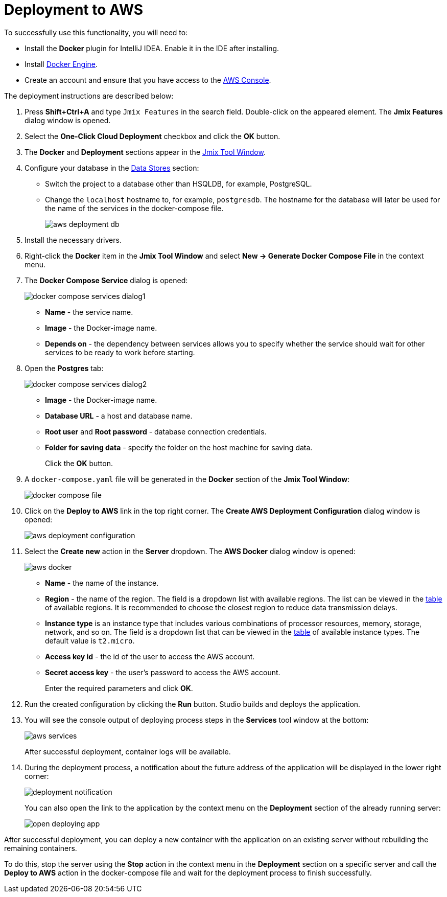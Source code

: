 = Deployment to AWS

To successfully use this functionality, you will need to:

* Install the *Docker* plugin for IntelliJ IDEA. Enable it in the IDE after installing.
* Install https://docs.docker.com/engine/install/[Docker Engine^].
* Create an account and ensure that you have access to the https://console.aws.amazon.com/console/home[AWS Console^].

The deployment instructions are described below:

. Press *Shift+Ctrl+A* and type `Jmix Features` in the search field. Double-click on the appeared element. The *Jmix Features* dialog window is opened.

. Select the *One-Click Cloud Deployment* checkbox and click the *OK* button.

. The *Docker* and *Deployment* sections appear in the xref:studio:tool-window.adoc[Jmix Tool Window].

. Configure your database in the xref:studio:data-stores.adoc[Data Stores] section:
* Switch the project to a database other than HSQLDB, for example, PostgreSQL.
* Change the `localhost` hostname to, for example, `postgresdb`. The hostname for the database will later be used for the name of the services in the docker-compose file.
+
image::aws-deployment-db.png[align="center"]
. Install the necessary drivers.
. Right-click the *Docker* item in the *Jmix Tool Window* and select *New -> Generate Docker Compose File* in the context menu.
. The *Docker Compose Service* dialog is opened:
+
image::docker-compose-services-dialog1.png[align="center"]
+
* *Name* - the service name.
* *Image* - the Docker-image name.
* *Depends on* - the dependency between services allows you to specify whether the service should wait for other services to be ready to work before starting.
. Open the *Postgres* tab:
+
image::docker-compose-services-dialog2.png[align="center"]
+
* *Image* - the Docker-image name.
* *Database URL* - a host and database name.
* *Root user* and *Root password* - database connection credentials.
* *Folder for saving data* - specify the folder on the host machine for saving data.
+
Click the *OK* button.
. A `docker-compose.yaml` file will be generated in the *Docker* section of the *Jmix Tool Window*:
+
image::docker-compose-file.png[align="center"]
. Click on the *Deploy to AWS* link in the top right corner. The *Create AWS Deployment Configuration* dialog window is opened:
+
image::aws-deployment-configuration.png[align="center"]
. Select the *Create new* action in the *Server* dropdown. The *AWS Docker* dialog window is opened:
+
image::aws-docker.png[align="center"]
+
* *Name* - the name of the instance.
* *Region* - the name of the region. The field is a dropdown list with available regions. The list can be viewed in the https://docs.aws.amazon.com/AWSEC2/latest/UserGuide/using-regions-availability-zones.html#concepts-available-regions[table^] of available regions. It is recommended to choose the closest region to reduce data transmission delays.
* *Instance type* is an instance type that includes various combinations of processor resources, memory, storage, network, and so on. The field is a dropdown list that can be viewed in the https://docs.aws.amazon.com/AWSEC2/latest/UserGuide/instance-types.html#AvailableInstanceTypes[table^] of available instance types. The default value is `t2.micro`.
* *Access key id* - the id of the user to access the AWS account.
* *Secret access key* - the user's password to access the AWS account.
+
Enter the required parameters and click *OK*.
. Run the created configuration by clicking the *Run* button. Studio builds and deploys the application.
. You will see the console output of deploying process steps in the *Services* tool window at the bottom:
+
image::aws-services.png[align="center"]
+
After successful deployment, container logs will be available.
. During the deployment process, a notification about the future address of the application will be displayed in the lower right corner:
+
image::deployment-notification.png[align="center"]
+
You can also open the link to the application by the context menu on the *Deployment* section of the already running server:
+
image::open-deploying-app.png[align="center"]

After successful deployment, you can deploy a new container with the application on an existing server without rebuilding the remaining containers.

To do this, stop the server using the *Stop* action in the context menu in the *Deployment* section on a specific server and call the *Deploy to AWS* action in the docker-compose file and wait for the deployment process to finish successfully.